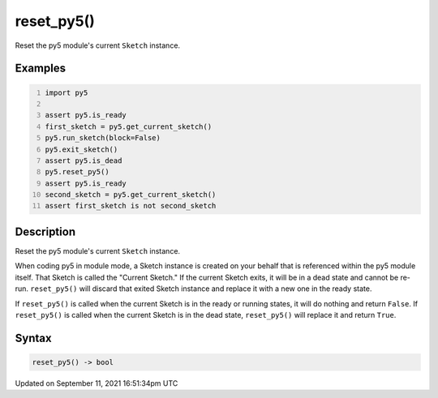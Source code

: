 reset_py5()
===========

Reset the py5 module's current ``Sketch`` instance.

Examples
--------

.. raw:: html

    <div class="example-table">

.. raw:: html

    <div class="example-row"><div class="example-cell-image">

.. raw:: html

    </div><div class="example-cell-code">

.. code:: python
    :number-lines:

    import py5

    assert py5.is_ready
    first_sketch = py5.get_current_sketch()
    py5.run_sketch(block=False)
    py5.exit_sketch()
    assert py5.is_dead
    py5.reset_py5()
    assert py5.is_ready
    second_sketch = py5.get_current_sketch()
    assert first_sketch is not second_sketch

.. raw:: html

    </div></div>

.. raw:: html

    </div>

Description
-----------

Reset the py5 module's current ``Sketch`` instance.

When coding py5 in module mode, a Sketch instance is created on your behalf that is referenced within the py5 module itself. That Sketch is called the "Current Sketch." If the current Sketch exits, it will be in a dead state and cannot be re-run. ``reset_py5()`` will discard that exited Sketch instance and replace it with a new one in the ready state.

If ``reset_py5()`` is called when the current Sketch is in the ready or running states, it will do nothing and return ``False``. If ``reset_py5()`` is called when the current Sketch is in the dead state, ``reset_py5()`` will replace it and return ``True``.

Syntax
------

.. code:: python

    reset_py5() -> bool

Updated on September 11, 2021 16:51:34pm UTC

